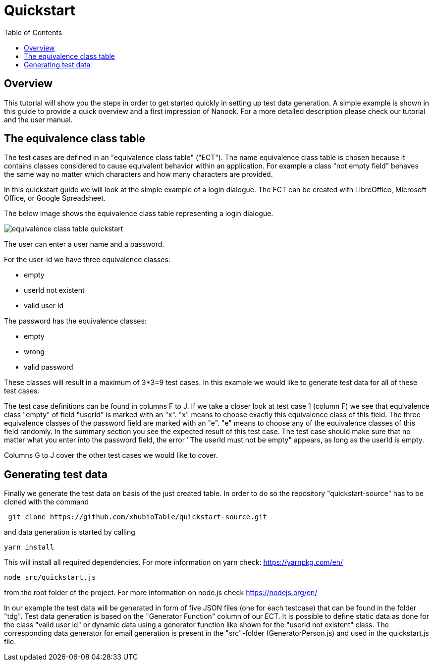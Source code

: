 = Quickstart
:toc:

== Overview
This tutorial will show you the steps in order to get started quickly in setting up test data generation. A simple
example is shown in this guide to provide a quick overview and a first impression of Nanook.
For a more detailed description please check our tutorial and the user manual.

== The equivalence class table

The test cases are defined in an "equivalence class table" ("ECT"). The name equivalence class table is chosen because it contains
classes considered to cause equivalent behavior within an application. For example a class "not empty field"
behaves the same way no matter which characters and how many characters are provided.

In this quickstart guide we will look at the simple example of a login dialogue. The ECT can
be created with LibreOffice, Microsoft Office, or Google Spreadsheet.

The below image shows the equivalence class table representing a login dialogue.

image::images/quickstart/equivalence-class-table-quickstart.png[]

The user can enter a user name and a password.

For the user-id we have three equivalence classes:

* empty
* userId not existent
* valid user id

The password has the equivalence classes:

* empty
* wrong
* valid password

These classes will result in a maximum of 3*3=9 test cases. In this example we would like to generate test data for all
of these test cases.

The test case definitions can be found in columns F to J. If we take a closer look at test case 1 (column F) we see that equivalence
class "empty" of field "userId" is marked with an "x". "x" means to choose exactly this equivalence class of this field.
The three equivalence classes of the password field are marked with an "e". "e" means to choose any of the equivalence
classes of this field randomly. In the summary section you see the expected result of this test case. The test case should make
sure that no matter what you enter into the password field, the error "The userId must not be empty" appears, as long
as the userId is empty.

Columns G to J cover the other test cases we would like to cover.

== Generating test data

Finally we generate the test data on basis of the just created table.
In order to do so the repository "quickstart-source" has to be cloned with the command

----
 git clone https://github.com/xhubioTable/quickstart-source.git
----
and data generation is started by calling
----
yarn install
----
This will install all required dependencies. For more information on yarn check: https://yarnpkg.com/en/
----
node src/quickstart.js
----
from the root folder of the project. For more information on node.js check https://nodejs.org/en/

In our example the test data will be generated in form of five JSON files (one for each testcase) that can be found in the folder "tdg".
Test data generation is based on the "Generator Function" column of our ECT. It is possible to define static
data as done for the class "valid user id" or dynamic data using a generator function like shown for the "userId not
existent" class. The corresponding data generator for email generation is present in the "src"-folder (GeneratorPerson.js)
and used in the quickstart.js file.
